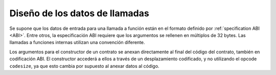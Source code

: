
.. index: calldata layout

*******************
Diseño de los datos de llamadas
*******************

Se supone que los datos de entrada para una llamada a función están en el formato definido por 
:ref:`specification ABI <ABI>`. Entre otros, la especificación ABI requiere que los argumentos 
se rellenen en múltiplos de 32 bytes. Las llamadas a funciones internas utilizan una convención diferente.

Los argumentos para el constructor de un contrato se anexan directamente al final del código del contrato, 
también en codificación ABI. El constructor accederá a ellos a través de un desplazamiento codificado, 
y no utilizando el opcode ``codesize``, ya que esto cambia por supuesto al anexar datos al código.

